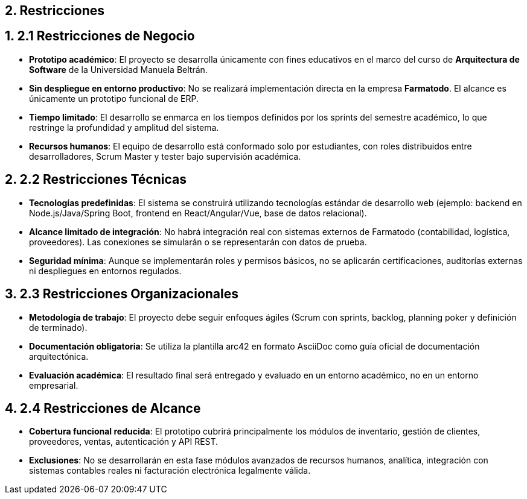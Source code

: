 == 2. Restricciones
:toc:
:sectnums:

== 2.1 Restricciones de Negocio
- **Prototipo académico**: El proyecto se desarrolla únicamente con fines educativos en el marco del curso de *Arquitectura de Software* de la Universidad Manuela Beltrán.  
- **Sin despliegue en entorno productivo**: No se realizará implementación directa en la empresa *Farmatodo*. El alcance es únicamente un prototipo funcional de ERP.  
- **Tiempo limitado**: El desarrollo se enmarca en los tiempos definidos por los sprints del semestre académico, lo que restringe la profundidad y amplitud del sistema.  
- **Recursos humanos**: El equipo de desarrollo está conformado solo por estudiantes, con roles distribuidos entre desarrolladores, Scrum Master y tester bajo supervisión académica.  

== 2.2 Restricciones Técnicas
- **Tecnologías predefinidas**: El sistema se construirá utilizando tecnologías estándar de desarrollo web (ejemplo: backend en Node.js/Java/Spring Boot, frontend en React/Angular/Vue, base de datos relacional).  
- **Alcance limitado de integración**: No habrá integración real con sistemas externos de Farmatodo (contabilidad, logística, proveedores). Las conexiones se simularán o se representarán con datos de prueba.  
- **Seguridad mínima**: Aunque se implementarán roles y permisos básicos, no se aplicarán certificaciones, auditorías externas ni despliegues en entornos regulados.  

== 2.3 Restricciones Organizacionales
- **Metodología de trabajo**: El proyecto debe seguir enfoques ágiles (Scrum con sprints, backlog, planning poker y definición de terminado).  
- **Documentación obligatoria**: Se utiliza la plantilla arc42 en formato AsciiDoc como guía oficial de documentación arquitectónica.  
- **Evaluación académica**: El resultado final será entregado y evaluado en un entorno académico, no en un entorno empresarial.  

== 2.4 Restricciones de Alcance
- **Cobertura funcional reducida**: El prototipo cubrirá principalmente los módulos de inventario, gestión de clientes, proveedores, ventas, autenticación y API REST.  
- **Exclusiones**: No se desarrollarán en esta fase módulos avanzados de recursos humanos, analítica, integración con sistemas contables reales ni facturación electrónica legalmente válida.  
